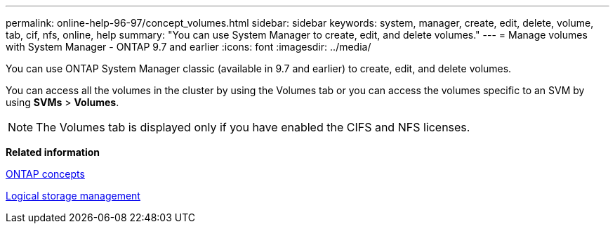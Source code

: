 ---
permalink: online-help-96-97/concept_volumes.html
sidebar: sidebar
keywords: system, manager, create, edit, delete, volume, tab, cif, nfs, online, help
summary: "You can use System Manager to create, edit, and delete volumes."
---
= Manage volumes with System Manager - ONTAP 9.7 and earlier
:icons: font
:imagesdir: ../media/

[.lead]
You can use ONTAP System Manager classic (available in 9.7 and earlier) to create, edit, and delete volumes.

You can access all the volumes in the cluster by using the Volumes tab or you can access the volumes specific to an SVM by using *SVMs* > *Volumes*.

[NOTE]
====
The Volumes tab is displayed only if you have enabled the CIFS and NFS licenses.
====

*Related information*

https://docs.netapp.com/us-en/ontap/concepts/index.html[ONTAP concepts^]

https://docs.netapp.com/us-en/ontap/volumes/index.html[Logical storage management^]
